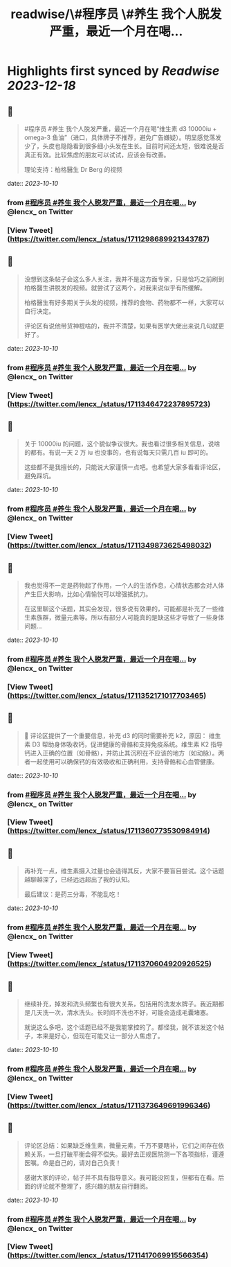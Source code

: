 :PROPERTIES:
:title: readwise/\#程序员 \#养生 我个人脱发严重，最近一个月在喝...
:END:

:PROPERTIES:
:author: [[lencx_ on Twitter]]
:full-title: "\#程序员 \#养生 我个人脱发严重，最近一个月在喝..."
:category: [[tweets]]
:url: https://twitter.com/lencx_/status/1711298689921343787
:image-url: https://pbs.twimg.com/profile_images/1085701406470750208/iG_bM0AH.jpg
:END:

* Highlights first synced by [[Readwise]] [[2023-12-18]]
** 📌
#+BEGIN_QUOTE
#程序员 #养生 我个人脱发严重，最近一个月在喝“维生素 d3 10000iu + omega-3 鱼油”（进口，具体牌子不推荐，避免广告嫌疑）。明显感觉落发少了，头皮也隐隐看到很多细小头发在生长。目前时间还太短，很难说是否真正有效。比较焦虑的朋友可以试试，应该会有改善。

理论支持：柏格醫生 Dr Berg 的视频 
#+END_QUOTE
    date:: [[2023-10-10]]
*** from _#程序员 #养生 我个人脱发严重，最近一个月在喝..._ by @lencx_ on Twitter
*** [View Tweet](https://twitter.com/lencx_/status/1711298689921343787)
** 📌
#+BEGIN_QUOTE
没想到这条帖子会这么多人关注，我并不是这方面专家，只是恰巧之前刷到柏格醫生讲脱发的视频。就尝试了这两个，对我来说似乎有所缓解。

柏格醫生有好多期关于头发的视频，推荐的食物、药物都不一样，大家可以自行决定。

评论区有说他带货神棍啥的，我并不清楚，如果有医学大佬出来说几句就更好了。 
#+END_QUOTE
    date:: [[2023-10-10]]
*** from _#程序员 #养生 我个人脱发严重，最近一个月在喝..._ by @lencx_ on Twitter
*** [View Tweet](https://twitter.com/lencx_/status/1711346472237895723)
** 📌
#+BEGIN_QUOTE
关于 10000iu 的问题，这个貌似争议很大。我也看过很多相关信息，说啥的都有。有说一天 2 万 iu 也没事的，也有说每天只需几百 iu 即可的。

这些都不是我擅长的，只能说大家谨慎一点吧。也希望大家多看看评论区，避免踩坑。 
#+END_QUOTE
    date:: [[2023-10-10]]
*** from _#程序员 #养生 我个人脱发严重，最近一个月在喝..._ by @lencx_ on Twitter
*** [View Tweet](https://twitter.com/lencx_/status/1711349873625498032)
** 📌
#+BEGIN_QUOTE
我也觉得不一定是药物起了作用，一个人的生活作息，心情状态都会对人体产生巨大影响，比如心情愉悦可以增强抵抗力。

在这里聊这个话题，其实会发现，很多说有效果的，可能都是补充了一些维生素族群，微量元素等。所以有部分人可能真的是缺这些才导致了一些身体问题... 
#+END_QUOTE
    date:: [[2023-10-10]]
*** from _#程序员 #养生 我个人脱发严重，最近一个月在喝..._ by @lencx_ on Twitter
*** [View Tweet](https://twitter.com/lencx_/status/1711352171017703465)
** 📌
#+BEGIN_QUOTE
🚨 评论区提供了一个重要信息，补充 d3 的同时需要补充 k2，原因：
维生素 D3 帮助身体吸收钙，促进健康的骨骼和支持免疫系统。维生素 K2 指导钙进入正确的位置（如骨骼），并防止其沉积在不应该的地方（如动脉）。两者一起使用可以确保钙的有效吸收和正确利用，支持骨骼和心血管健康。 
#+END_QUOTE
    date:: [[2023-10-10]]
*** from _#程序员 #养生 我个人脱发严重，最近一个月在喝..._ by @lencx_ on Twitter
*** [View Tweet](https://twitter.com/lencx_/status/1711360773530984914)
** 📌
#+BEGIN_QUOTE
再补充一点，维生素摄入过量也会适得其反，大家不要盲目尝试。这个话题越聊越深了，已经远远超出了我的认知。

最后建议：是药三分毒，不能乱吃！ 
#+END_QUOTE
    date:: [[2023-10-10]]
*** from _#程序员 #养生 我个人脱发严重，最近一个月在喝..._ by @lencx_ on Twitter
*** [View Tweet](https://twitter.com/lencx_/status/1711370604920926525)
** 📌
#+BEGIN_QUOTE
继续补充，掉发和洗头频繁也有很大关系，包括用的洗发水牌子。我近期都是几天洗一次，清水洗头。长时间不洗也不好，可能会造成毛囊堵塞。

就说这么多吧，这个话题已经不是我能掌控的了。都怪我，就不该发这个帖子，本来是好心，但现在可能又让一部分人焦虑了。 
#+END_QUOTE
    date:: [[2023-10-10]]
*** from _#程序员 #养生 我个人脱发严重，最近一个月在喝..._ by @lencx_ on Twitter
*** [View Tweet](https://twitter.com/lencx_/status/1711373649691996346)
** 📌
#+BEGIN_QUOTE
评论区总结：如果缺乏维生素，微量元素，千万不要瞎补，它们之间存在依赖关系，一旦打破平衡会得不偿失。最好去正规医院测一下各项指标，谨遵医嘱。命是自己的，请对自己负责！

感谢大家的评论，帖子并不具有指导意义。我可能没回复，但都有在看。后面的评论就不整理了，感兴趣的朋友自行翻阅。 
#+END_QUOTE
    date:: [[2023-10-10]]
*** from _#程序员 #养生 我个人脱发严重，最近一个月在喝..._ by @lencx_ on Twitter
*** [View Tweet](https://twitter.com/lencx_/status/1711417069915566354)